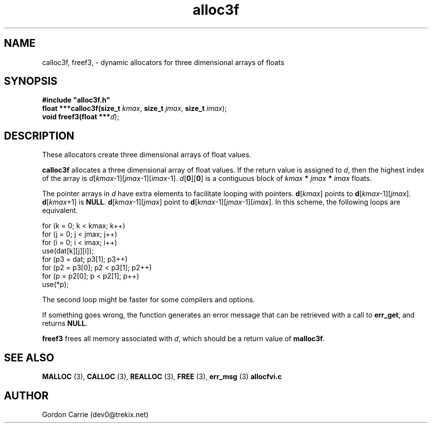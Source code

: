 .\" 
.\" Copyright (c) 2008 Gordon D. Carrie.  All rights reserved.
.\" 
.\" Licensed under the Open Software License version 3.0
.\" 
.\" Please address questions and feedback to dev0@trekix.net
.\" 
.\" $Id: alloc3f.3,v 1.7 2008/12/05 20:04:44 gcarrie Exp $
.\"
.TH alloc3f 3 "Dynamic three dimensional allocators"
.SH NAME
calloc3f, freef3, \- dynamic allocators for three dimensional arrays of floats
.SH SYNOPSIS
.nf
\fB#include "alloc3f.h"\fP
\fBfloat ***calloc3f(size_t\fP \fIkmax\fP, \fBsize_t\fP \fIjmax\fP, \fBsize_t\fP \fIimax\fP);
\fBvoid freef3(float ***\fP\fId\fP);
.fi
.SH DESCRIPTION
These allocators create three dimensional arrays of float values.
.PP
\fBcalloc3f\fP allocates a three dimensional array of float values.  If the
return value is assigned to \fId\fP, then the highest index of the array
is \fId\fP[\fIkmax\fP-1][\fIjmax\fP-1][\fIimax\fP-1].
\fId\fP[\fB0\fP][\fB0\fP] is a contiguous block of
\fIkmax\fP \fB*\fP \fIjmax\fP \fB*\fP \fIimax\fP floats.
.PP
The pointer arrays in \fId\fP have extra elements to facilitate
looping with pointers.  \fBd\fP[\fIkmax\fP] points to
\fBd\fP[\fIkmax\fP-1][\fIjmax\fP].
\fBd\fP[\fIkmax\fP+1] is \fBNULL\fP.
\fBd\fP[\fIkmax\fP-1][\fIjmax\fP] point to
\fBd\fP[\fIkmax\fP-1][\fIjmax\fP-1][\fIimax\fP].
In this scheme, the following loops are equivalent.

.nf
    for (k = 0; k < kmax; k++)
        for (j = 0; j < jmax; j++)
            for (i = 0; i < imax; i++)
                use(dat[k][j][i]);
    for (p3 = dat; p3[1]; p3++)
        for (p2 = p3[0]; p2 < p3[1]; p2++)
            for (p = p2[0]; p < p2[1]; p++)
                use(*p);
.fi

The second loop might be faster for some compilers and options.
.PP
If something goes wrong, the function generates an error message that can be
retrieved with a call to \fBerr_get\fP, and returns \fBNULL\fP.
.PP
\fBfreef3\fP frees all memory associated with \fId\fP,
which should be a return value of \fBmalloc3f\fP.
.SH SEE ALSO
\fBMALLOC\fP (3), \fBCALLOC\fP (3), \fBREALLOC\fP (3), \fBFREE\fP (3),
\fBerr_msg\fP (3) \fBallocfvi.c\fP
.SH AUTHOR
Gordon Carrie (dev0@trekix.net)
